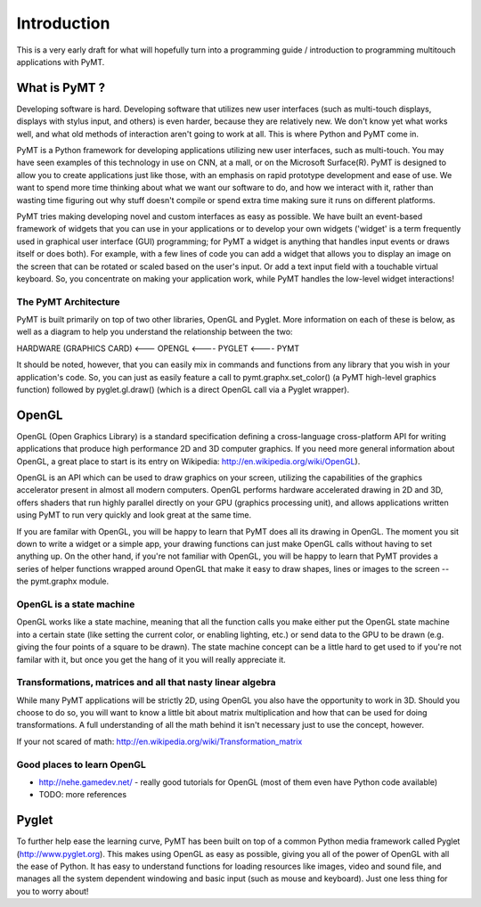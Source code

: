 ============
Introduction
============

This is a very early draft for what will hopefully turn into a programming guide / introduction to programming multitouch applications with PyMT.

What is PyMT ?
--------------

Developing software is hard. Developing software that utilizes new user interfaces (such as multi-touch displays, displays with stylus input, and others) is even harder, because they are relatively new. We don't know yet what works well, and what old methods of interaction aren't going to work at all. This is where Python and PyMT come in. 

PyMT is a Python framework for developing applications utilizing new user interfaces, such as multi-touch. You may have seen examples of this technology in use on CNN, at a mall, or on the Microsoft Surface(R). PyMT is designed to allow you to create applications just like those, with an emphasis on rapid prototype development and ease of use. We want to spend more time thinking about what we want our software to do, and how we interact with it, rather than wasting time figuring out why stuff doesn't compile or spend extra time making sure it runs on different platforms.

PyMT tries making developing novel and custom interfaces as easy as possible. We have built an event-based framework of widgets that you can use in your applications or to develop your own widgets ('widget' is a term frequently used in graphical user interface (GUI) programming; for PyMT a widget is anything that handles input events or draws itself or does both). For example, with a few lines of code you can add a widget that allows you to display an image on the screen that can be rotated or scaled based on the user's input. Or add a text input field with a touchable virtual keyboard. So, you concentrate on making your application work, while PyMT handles the low-level widget interactions!

The PyMT Architecture
"""""""""""""""""""""

PyMT is built primarily on top of two other libraries, OpenGL and Pyglet. More information on each of these is below, as well as a diagram to help you understand the relationship between the two:

HARDWARE (GRAPHICS CARD) <--- OPENGL <---- PYGLET <---- PYMT

It should be noted, however, that you can easily mix in commands and functions from any library that you wish in your application's code. So, you can just as easily feature a call to pymt.graphx.set_color() (a PyMT high-level graphics function) followed by pyglet.gl.draw() (which is a direct OpenGL call via a Pyglet wrapper).

OpenGL
------

OpenGL (Open Graphics Library) is a standard specification defining a cross-language cross-platform API for writing applications that produce high performance 2D and 3D computer graphics. If you need more general information about OpenGL, a great place to start is its entry on Wikipedia: http://en.wikipedia.org/wiki/OpenGL).

OpenGL is an API which can be used to draw graphics on your screen, utilizing the capabilities of the graphics accelerator present in almost all modern computers. OpenGL performs hardware accelerated drawing in 2D and 3D, offers shaders that run highly parallel directly on your GPU (graphics processing unit), and allows applications written using PyMT to run very quickly and look great at the same time.

If you are familar with OpenGL, you will be happy to learn that PyMT does all its drawing in OpenGL. The moment you sit down to write a widget or a simple app, your drawing functions can just make OpenGL calls without having to set anything up. On the other hand, if you're not familiar with OpenGL, you will be happy to learn that PyMT provides a series of helper functions  wrapped around OpenGL that make it easy to draw shapes, lines or images to the screen -- the pymt.graphx module.

OpenGL is a state machine
"""""""""""""""""""""""""

OpenGL works like a state machine, meaning that all the function calls you make either put the OpenGL state machine into a certain state (like setting the current color, or enabling lighting, etc.) or send data to the GPU to be drawn (e.g. giving the four points of a square to be drawn). The state machine concept can be a little hard to get used to if you're not familar with it, but once you get the hang of it you will really appreciate it.

Transformations, matrices and all that nasty linear algebra
"""""""""""""""""""""""""""""""""""""""""""""""""""""""""""

While many PyMT applications will be strictly 2D, using OpenGL you also have the opportunity to work in 3D. Should you choose to do so, you will want to know a little bit about matrix multiplication and how that can be used for doing transformations. A full understanding of all the math behind it isn't necessary just to use the concept, however.

If your not scared of math: http://en.wikipedia.org/wiki/Transformation_matrix

Good places to learn OpenGL
"""""""""""""""""""""""""""

* http://nehe.gamedev.net/ - really good tutorials for OpenGL (most of them even have Python code available)
* TODO: more references

Pyglet
------

To further help ease the learning curve, PyMT has been built on top of a common Python media framework called Pyglet (http://www.pyglet.org). This makes using OpenGL as easy as possible, giving you all of the power of OpenGL with all the ease of Python. It has easy to understand functions for loading resources like images, video and sound file, and manages all the system dependent windowing and basic input (such as mouse and keyboard). Just one less thing for you to worry about!
